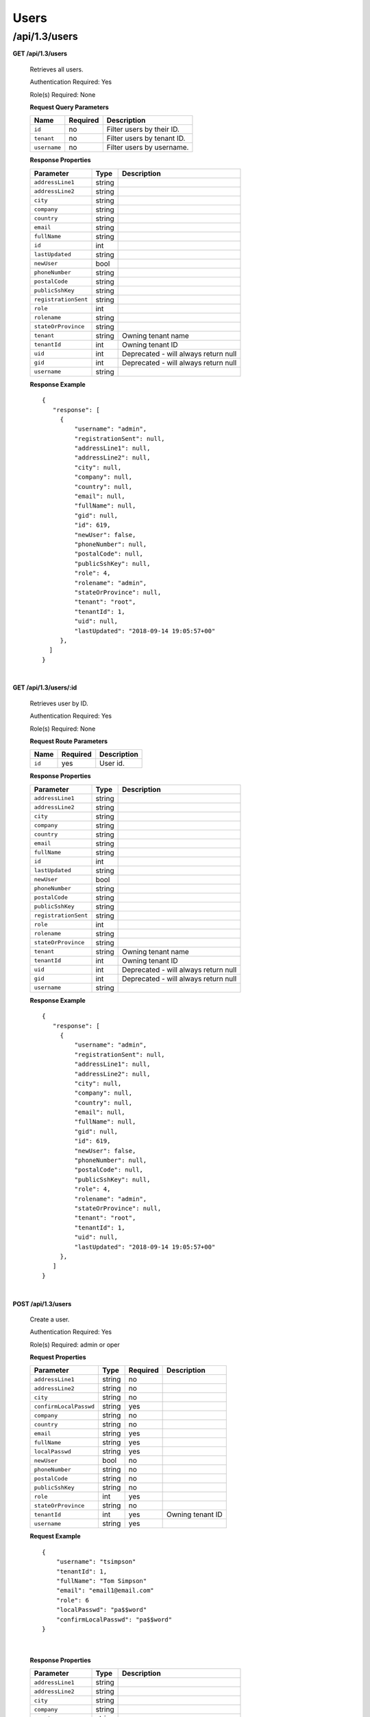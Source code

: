.. 
.. 
.. Licensed under the Apache License, Version 2.0 (the "License");
.. you may not use this file except in compliance with the License.
.. You may obtain a copy of the License at
.. 
..     http://www.apache.org/licenses/LICENSE-2.0
.. 
.. Unless required by applicable law or agreed to in writing, software
.. distributed under the License is distributed on an "AS IS" BASIS,
.. WITHOUT WARRANTIES OR CONDITIONS OF ANY KIND, either express or implied.
.. See the License for the specific language governing permissions and
.. limitations under the License.
.. 

.. _to-api-v13-users:

Users
=====

.. _to-api-v13-users-route:

/api/1.3/users
++++++++++++++

**GET /api/1.3/users**

  Retrieves all users.

  Authentication Required: Yes

  Role(s) Required: None

  **Request Query Parameters**

  +-----------------+----------+---------------------------------------------------+
  | Name            | Required | Description                                       |
  +=================+==========+===================================================+
  | ``id``          | no       | Filter users by their ID.                         |
  +-----------------+----------+---------------------------------------------------+
  | ``tenant``      | no       | Filter users by tenant ID.                        |
  +-----------------+----------+---------------------------------------------------+
  | ``username``    | no       | Filter users by username.                         |
  +-----------------+----------+---------------------------------------------------+

  **Response Properties**

  +----------------------+--------+------------------------------------------------+
  | Parameter            | Type   | Description                                    |
  +======================+========+================================================+
  | ``addressLine1``     | string |                                                |
  +----------------------+--------+------------------------------------------------+
  | ``addressLine2``     | string |                                                |
  +----------------------+--------+------------------------------------------------+
  | ``city``             | string |                                                |
  +----------------------+--------+------------------------------------------------+
  | ``company``          | string |                                                |
  +----------------------+--------+------------------------------------------------+
  | ``country``          | string |                                                |
  +----------------------+--------+------------------------------------------------+
  | ``email``            | string |                                                |
  +----------------------+--------+------------------------------------------------+
  | ``fullName``         | string |                                                |
  +----------------------+--------+------------------------------------------------+
  | ``id``               | int    |                                                |
  +----------------------+--------+------------------------------------------------+
  | ``lastUpdated``      | string |                                                |
  +----------------------+--------+------------------------------------------------+
  | ``newUser``          | bool   |                                                |
  +----------------------+--------+------------------------------------------------+
  | ``phoneNumber``      | string |                                                |
  +----------------------+--------+------------------------------------------------+
  | ``postalCode``       | string |                                                |
  +----------------------+--------+------------------------------------------------+
  | ``publicSshKey``     | string |                                                |
  +----------------------+--------+------------------------------------------------+
  | ``registrationSent`` | string |                                                |
  +----------------------+--------+------------------------------------------------+
  | ``role``             | int    |                                                |
  +----------------------+--------+------------------------------------------------+
  | ``rolename``         | string |                                                |
  +----------------------+--------+------------------------------------------------+
  | ``stateOrProvince``  | string |                                                |
  +----------------------+--------+------------------------------------------------+
  | ``tenant``           | string | Owning tenant name                             |
  +----------------------+--------+------------------------------------------------+
  | ``tenantId``         | int    | Owning tenant ID                               |
  +----------------------+--------+------------------------------------------------+
  | ``uid``              | int    | Deprecated - will always return null           |
  +----------------------+--------+------------------------------------------------+
  | ``gid``              | int    | Deprecated - will always return null           |
  +----------------------+--------+------------------------------------------------+
  | ``username``         | string |                                                |
  +----------------------+--------+------------------------------------------------+

  **Response Example** ::

   {
      "response": [
        {
            "username": "admin",
            "registrationSent": null,
            "addressLine1": null,
            "addressLine2": null,
            "city": null,
            "company": null,
            "country": null,
            "email": null,
            "fullName": null,
            "gid": null,
            "id": 619,
            "newUser": false,
            "phoneNumber": null,
            "postalCode": null,
            "publicSshKey": null,
            "role": 4,
            "rolename": "admin",
            "stateOrProvince": null,
            "tenant": "root",
            "tenantId": 1,
            "uid": null,
            "lastUpdated": "2018-09-14 19:05:57+00"
        },
     ]
   }

|


**GET /api/1.3/users/:id**

  Retrieves user by ID.

  Authentication Required: Yes

  Role(s) Required: None

  **Request Route Parameters**

  +-----------+----------+---------------------------------------------+
  |   Name    | Required |                Description                  |
  +===========+==========+=============================================+
  |   ``id``  |   yes    | User id.                                    |
  +-----------+----------+---------------------------------------------+

  **Response Properties**

  +----------------------+--------+------------------------------------------------+
  | Parameter            | Type   | Description                                    |
  +======================+========+================================================+
  | ``addressLine1``     | string |                                                |
  +----------------------+--------+------------------------------------------------+
  | ``addressLine2``     | string |                                                |
  +----------------------+--------+------------------------------------------------+
  | ``city``             | string |                                                |
  +----------------------+--------+------------------------------------------------+
  | ``company``          | string |                                                |
  +----------------------+--------+------------------------------------------------+
  | ``country``          | string |                                                |
  +----------------------+--------+------------------------------------------------+
  | ``email``            | string |                                                |
  +----------------------+--------+------------------------------------------------+
  | ``fullName``         | string |                                                |
  +----------------------+--------+------------------------------------------------+
  | ``id``               | int    |                                                |
  +----------------------+--------+------------------------------------------------+
  | ``lastUpdated``      | string |                                                |
  +----------------------+--------+------------------------------------------------+
  | ``newUser``          | bool   |                                                |
  +----------------------+--------+------------------------------------------------+
  | ``phoneNumber``      | string |                                                |
  +----------------------+--------+------------------------------------------------+
  | ``postalCode``       | string |                                                |
  +----------------------+--------+------------------------------------------------+
  | ``publicSshKey``     | string |                                                |
  +----------------------+--------+------------------------------------------------+
  | ``registrationSent`` | string |                                                |
  +----------------------+--------+------------------------------------------------+
  | ``role``             | int    |                                                |
  +----------------------+--------+------------------------------------------------+
  | ``rolename``         | string |                                                |
  +----------------------+--------+------------------------------------------------+
  | ``stateOrProvince``  | string |                                                |
  +----------------------+--------+------------------------------------------------+
  | ``tenant``           | string | Owning tenant name                             |
  +----------------------+--------+------------------------------------------------+
  | ``tenantId``         | int    | Owning tenant ID                               |
  +----------------------+--------+------------------------------------------------+
  | ``uid``              | int    | Deprecated - will always return null           |
  +----------------------+--------+------------------------------------------------+
  | ``gid``              | int    | Deprecated - will always return null           |
  +----------------------+--------+------------------------------------------------+
  | ``username``         | string |                                                |
  +----------------------+--------+------------------------------------------------+

  **Response Example** ::

   {
      "response": [
        {
            "username": "admin",
            "registrationSent": null,
            "addressLine1": null,
            "addressLine2": null,
            "city": null,
            "company": null,
            "country": null,
            "email": null,
            "fullName": null,
            "gid": null,
            "id": 619,
            "newUser": false,
            "phoneNumber": null,
            "postalCode": null,
            "publicSshKey": null,
            "role": 4,
            "rolename": "admin",
            "stateOrProvince": null,
            "tenant": "root",
            "tenantId": 1,
            "uid": null,
            "lastUpdated": "2018-09-14 19:05:57+00"
        },
      ]
   }

|


**POST /api/1.3/users**

  Create a user.

  Authentication Required: Yes

  Role(s) Required: admin or oper

  **Request Properties**

  +--------------------------+--------+----------+-------------------------------------------------+
  | Parameter                | Type   | Required | Description                                     |
  +==========================+========+==========+=================================================+
  | ``addressLine1``         | string | no       |                                                 |
  +--------------------------+--------+----------+-------------------------------------------------+
  | ``addressLine2``         | string | no       |                                                 |
  +--------------------------+--------+----------+-------------------------------------------------+
  | ``city``                 | string | no       |                                                 |
  +--------------------------+--------+----------+-------------------------------------------------+
  | ``confirmLocalPasswd``   | string | yes      |                                                 |
  +--------------------------+--------+----------+-------------------------------------------------+
  | ``company``              | string | no       |                                                 |
  +--------------------------+--------+----------+-------------------------------------------------+
  | ``country``              | string | no       |                                                 |
  +--------------------------+--------+----------+-------------------------------------------------+
  | ``email``                | string | yes      |                                                 |
  +--------------------------+--------+----------+-------------------------------------------------+
  | ``fullName``             | string | yes      |                                                 |
  +--------------------------+--------+----------+-------------------------------------------------+
  | ``localPasswd``          | string | yes      |                                                 |
  +--------------------------+--------+----------+-------------------------------------------------+
  | ``newUser``              | bool   | no       |                                                 |
  +--------------------------+--------+----------+-------------------------------------------------+
  | ``phoneNumber``          | string | no       |                                                 |
  +--------------------------+--------+----------+-------------------------------------------------+
  | ``postalCode``           | string | no       |                                                 |
  +--------------------------+--------+----------+-------------------------------------------------+
  | ``publicSshKey``         | string | no       |                                                 |
  +--------------------------+--------+----------+-------------------------------------------------+
  | ``role``                 | int    | yes      |                                                 |
  +--------------------------+--------+----------+-------------------------------------------------+
  | ``stateOrProvince``      | string | no       |                                                 |
  +--------------------------+--------+----------+-------------------------------------------------+
  | ``tenantId``             | int    | yes      | Owning tenant ID                                |
  +--------------------------+--------+----------+-------------------------------------------------+
  | ``username``             | string | yes      |                                                 |
  +--------------------------+--------+----------+-------------------------------------------------+

  **Request Example** ::
  
    {   
        "username": "tsimpson"
        "tenantId": 1,
        "fullName": "Tom Simpson"
        "email": "email1@email.com"
        "role": 6
        "localPasswd": "pa$$word"
        "confirmLocalPasswd": "pa$$word"
    }

|

  **Response Properties**

  +----------------------+--------+------------------------------------------------+
  | Parameter            | Type   | Description                                    |
  +======================+========+================================================+
  | ``addressLine1``     | string |                                                |
  +----------------------+--------+------------------------------------------------+
  | ``addressLine2``     | string |                                                |
  +----------------------+--------+------------------------------------------------+
  | ``city``             | string |                                                |
  +----------------------+--------+------------------------------------------------+
  | ``company``          | string |                                                |
  +----------------------+--------+------------------------------------------------+
  | ``country``          | string |                                                |
  +----------------------+--------+------------------------------------------------+
  | ``email``            | string |                                                |
  +----------------------+--------+------------------------------------------------+
  | ``fullName``         | string |                                                |
  +----------------------+--------+------------------------------------------------+
  | ``id``               | int    |                                                |
  +----------------------+--------+------------------------------------------------+
  | ``lastUpdated``      | string |                                                |
  +----------------------+--------+------------------------------------------------+
  | ``newUser``          | bool   |                                                |
  +----------------------+--------+------------------------------------------------+
  | ``phoneNumber``      | string |                                                |
  +----------------------+--------+------------------------------------------------+
  | ``postalCode``       | string |                                                |
  +----------------------+--------+------------------------------------------------+
  | ``publicSshKey``     | string |                                                |
  +----------------------+--------+------------------------------------------------+
  | ``registrationSent`` | string |                                                |
  +----------------------+--------+------------------------------------------------+
  | ``role``             | int    |                                                |
  +----------------------+--------+------------------------------------------------+
  | ``rolename``         | string |                                                |
  +----------------------+--------+------------------------------------------------+
  | ``stateOrProvince``  | string |                                                |
  +----------------------+--------+------------------------------------------------+
  | ``tenant``           | string | Owning tenant name                             |
  +----------------------+--------+------------------------------------------------+
  | ``tenantId``         | int    | Owning tenant ID                               |
  +----------------------+--------+------------------------------------------------+
  | ``uid``              | int    | Deprecated - will always return null           |
  +----------------------+--------+------------------------------------------------+
  | ``gid``              | int    | Deprecated - will always return null           |
  +----------------------+--------+------------------------------------------------+
  | ``username``         | string |                                                |
  +----------------------+--------+------------------------------------------------+

  **Response Example** ::
  
    {
      "alerts": [
        {
          "text": "user was created.",
          "level": "success"
        }
      ],
      "response": {
        "username": "csimpson",
        "registrationSent": null,
        "addressLine1": "blah",
        "addressLine2": "blah",
        "city": "blah",
        "company": "blah",
        "country": "blah",
        "email": "example@email.com",
        "fullName": "Charlie Simpson",
        "gid": null,
        "id": 640,
        "newUser": false,
        "phoneNumber": "blah",
        "postalCode": "blah",
        "publicSshKey": "blah",
        "role": 6,
        "rolename": "federation",
        "stateOrProvince": "blah",
        "tenant": "root",
        "tenantId": 1,
        "uid": null,
        "lastUpdated": "2018-09-14 20:57:34+00"
      }
    }

**PUT /api/1.3/users**

  Create a user.

  Authentication Required: Yes

  Role(s) Required: admin or oper

  **Request Properties**

  +--------------------------+--------+----------+-------------------------------------------------+
  | Parameter                | Type   | Required | Description                                     |
  +==========================+========+==========+=================================================+
  | ``addressLine1``         | string | no       |                                                 |
  +--------------------------+--------+----------+-------------------------------------------------+
  | ``addressLine2``         | string | no       |                                                 |
  +--------------------------+--------+----------+-------------------------------------------------+
  | ``city``                 | string | no       |                                                 |
  +--------------------------+--------+----------+-------------------------------------------------+
  | ``confirmLocalPasswd``   | string | yes      |                                                 |
  +--------------------------+--------+----------+-------------------------------------------------+
  | ``company``              | string | no       |                                                 |
  +--------------------------+--------+----------+-------------------------------------------------+
  | ``country``              | string | no       |                                                 |
  +--------------------------+--------+----------+-------------------------------------------------+
  | ``email``                | string | yes      |                                                 |
  +--------------------------+--------+----------+-------------------------------------------------+
  | ``fullName``             | string | yes      |                                                 |
  +--------------------------+--------+----------+-------------------------------------------------+
  | ``localPasswd``          | string | yes      |                                                 |
  +--------------------------+--------+----------+-------------------------------------------------+
  | ``newUser``              | bool   | no       |                                                 |
  +--------------------------+--------+----------+-------------------------------------------------+
  | ``phoneNumber``          | string | no       |                                                 |
  +--------------------------+--------+----------+-------------------------------------------------+
  | ``postalCode``           | string | no       |                                                 |
  +--------------------------+--------+----------+-------------------------------------------------+
  | ``publicSshKey``         | string | no       |                                                 |
  +--------------------------+--------+----------+-------------------------------------------------+
  | ``role``                 | int    | yes      |                                                 |
  +--------------------------+--------+----------+-------------------------------------------------+
  | ``stateOrProvince``      | string | no       |                                                 |
  +--------------------------+--------+----------+-------------------------------------------------+
  | ``tenantId``             | int    | yes      | Owning tenant ID                                |
  +--------------------------+--------+----------+-------------------------------------------------+
  | ``username``             | string | yes      |                                                 |
  +--------------------------+--------+----------+-------------------------------------------------+

  **Request Example** ::
  
    {   
        "username": "tsimpson"
        "tenantId": 1,
        "fullName": "Tom Simpson"
        "email": "email1@email.com"
        "role": 6
        "localPasswd": "pa$$word"
        "confirmLocalPasswd": "pa$$word"
    }

|

  **Response Properties**

  +----------------------+--------+------------------------------------------------+
  | Parameter            | Type   | Description                                    |
  +======================+========+================================================+
  | ``addressLine1``     | string |                                                |
  +----------------------+--------+------------------------------------------------+
  | ``addressLine2``     | string |                                                |
  +----------------------+--------+------------------------------------------------+
  | ``city``             | string |                                                |
  +----------------------+--------+------------------------------------------------+
  | ``company``          | string |                                                |
  +----------------------+--------+------------------------------------------------+
  | ``country``          | string |                                                |
  +----------------------+--------+------------------------------------------------+
  | ``email``            | string |                                                |
  +----------------------+--------+------------------------------------------------+
  | ``fullName``         | string |                                                |
  +----------------------+--------+------------------------------------------------+
  | ``id``               | int    |                                                |
  +----------------------+--------+------------------------------------------------+
  | ``lastUpdated``      | string |                                                |
  +----------------------+--------+------------------------------------------------+
  | ``newUser``          | bool   |                                                |
  +----------------------+--------+------------------------------------------------+
  | ``phoneNumber``      | string |                                                |
  +----------------------+--------+------------------------------------------------+
  | ``postalCode``       | string |                                                |
  +----------------------+--------+------------------------------------------------+
  | ``publicSshKey``     | string |                                                |
  +----------------------+--------+------------------------------------------------+
  | ``registrationSent`` | string |                                                |
  +----------------------+--------+------------------------------------------------+
  | ``role``             | int    |                                                |
  +----------------------+--------+------------------------------------------------+
  | ``rolename``         | string |                                                |
  +----------------------+--------+------------------------------------------------+
  | ``stateOrProvince``  | string |                                                |
  +----------------------+--------+------------------------------------------------+
  | ``tenant``           | string | Owning tenant name                             |
  +----------------------+--------+------------------------------------------------+
  | ``tenantId``         | int    | Owning tenant ID                               |
  +----------------------+--------+------------------------------------------------+
  | ``uid``              | int    | Deprecated - will always return null           |
  +----------------------+--------+------------------------------------------------+
  | ``gid``              | int    | Deprecated - will always return null           |
  +----------------------+--------+------------------------------------------------+
  | ``username``         | string |                                                |
  +----------------------+--------+------------------------------------------------+

  **Response Example** ::
  
    {
      "alerts": [
        {
          "text": "user was created.",
          "level": "success"
        }
      ],
      "response": {
        "username": "csimpson",
        "registrationSent": null,
        "addressLine1": "blah",
        "addressLine2": "blah",
        "city": "blah",
        "company": "blah",
        "country": "blah",
        "email": "example@email.com",
        "fullName": "Charlie Simpson",
        "gid": null,
        "id": 640,
        "newUser": false,
        "phoneNumber": "blah",
        "postalCode": "blah",
        "publicSshKey": "blah",
        "role": 6,
        "rolename": "federation",
        "stateOrProvince": "blah",
        "tenant": "root",
        "tenantId": 1,
        "uid": null,
        "lastUpdated": "2018-09-14 20:57:34+00"
      }
    }
|


**POST /api/1.3/users/register**

  Register a user and send registration email.

  Authentication Required: Yes

  Role(s) Required: Admin or Operations

  **Request Properties**

  +-------------------------+--------+----------+-------------------------------------------------+
  | Parameter               | Type   | Required | Description                                     |
  +=========================+========+==========+=================================================+
  | ``email``               | string | yes      | Email address of the new user.                  |
  +-------------------------+--------+----------+-------------------------------------------------+
  | ``role``                |  int   | yes      | Role ID of the new user.                        |
  +-------------------------+--------+----------+-------------------------------------------------+
  | ``tenantId``            |  int   | yes      | Tenant ID of the new user.                      |
  +-------------------------+--------+----------+-------------------------------------------------+


  **Request Example** ::

    {
        "email": "foo@bar.com"
        "role": 1,
        "tenantId": 1
    }

|

  **Response Example** ::

    {
    	"alerts": [
             {
                 "level":"success",
                 "text":"Sent user registration to foo@bar.com with the following permissions [ role: admin | tenant: root ]"
             }
         ]
     }

|

**GET /api/1.3/users/:id/deliveryservices**

  Retrieves all delivery services assigned to the user. See also `Using Traffic Ops - Delivery Service <http://trafficcontrol.apache.org/docs/latest/admin/traffic_ops_using.html#delivery-service>`_.

  Authentication Required: Yes

  Role(s) Required: None

  **Request Route Parameters**

  +-----------------+----------+---------------------------------------------------+
  | Name            | Required | Description                                       |
  +=================+==========+===================================================+
  | ``id``          | yes      | User ID.                                          |
  +-----------------+----------+---------------------------------------------------+


  **Response Properties**

  +--------------------------+--------+--------------------------------------------------------------------------------------------------------------------------------------+
  |        Parameter         |  Type  |                                                             Description                                                              |
  +==========================+========+======================================================================================================================================+
  | ``active``               |  bool  | true if active, false if inactive.                                                                                                   |
  +--------------------------+--------+--------------------------------------------------------------------------------------------------------------------------------------+
  | ``cacheurl``             | string | Cache URL rule to apply to this delivery service.                                                                                    |
  +--------------------------+--------+--------------------------------------------------------------------------------------------------------------------------------------+
  | ``ccrDnsTtl``            | string | The TTL of the DNS response for A or AAAA queries requesting the IP address of the tr. host.                                         |
  +--------------------------+--------+--------------------------------------------------------------------------------------------------------------------------------------+
  | ``cdnId``                | string | Id of the CDN to which the delivery service belongs to.                                                                              |
  +--------------------------+--------+--------------------------------------------------------------------------------------------------------------------------------------+
  | ``cdnName``              | string | Name of the CDN to which the delivery service belongs to.                                                                            |
  +--------------------------+--------+--------------------------------------------------------------------------------------------------------------------------------------+
  | ``checkPath``            | string | The path portion of the URL to check this deliveryservice for health.                                                                |
  +--------------------------+--------+--------------------------------------------------------------------------------------------------------------------------------------+
  | ``deepCachingType``      | string | When to do Deep Caching for this Delivery Service:                                                                                   |
  |                          |        |                                                                                                                                      |
  |                          |        | - NEVER (default)                                                                                                                    |
  |                          |        | - ALWAYS                                                                                                                             |
  +--------------------------+--------+--------------------------------------------------------------------------------------------------------------------------------------+
  | ``displayName``          | string | The display name of the delivery service.                                                                                            |
  +--------------------------+--------+--------------------------------------------------------------------------------------------------------------------------------------+
  | ``dnsBypassIp``          | string | The IPv4 IP to use for bypass on a DNS deliveryservice  - bypass starts when serving more than the                                   |
  |                          |        | globalMaxMbps traffic on this deliveryservice.                                                                                       |
  +--------------------------+--------+--------------------------------------------------------------------------------------------------------------------------------------+
  | ``dnsBypassIp6``         | string | The IPv6 IP to use for bypass on a DNS deliveryservice - bypass starts when serving more than the                                    |
  |                          |        | globalMaxMbps traffic on this deliveryservice.                                                                                       |
  +--------------------------+--------+--------------------------------------------------------------------------------------------------------------------------------------+
  | ``dnsBypassTtl``         | string | The TTL of the DNS bypass response.                                                                                                  |
  +--------------------------+--------+--------------------------------------------------------------------------------------------------------------------------------------+
  | ``dscp``                 | string | The Differentiated Services Code Point (DSCP) with which to mark downstream (EDGE ->  customer) traffic.                             |
  +--------------------------+--------+--------------------------------------------------------------------------------------------------------------------------------------+
  | ``edgeHeaderRewrite``    | string | The EDGE header rewrite actions to perform.                                                                                          |
  +--------------------------+--------+--------------------------------------------------------------------------------------------------------------------------------------+
  | ``geoLimitRedirectUrl``  | string |                                                                                                                                      |
  +--------------------------+--------+--------------------------------------------------------------------------------------------------------------------------------------+
  | ``geoLimit``             | string | - 0: None - no limitations                                                                                                           |
  |                          |        | - 1: Only route on CZF file hit                                                                                                      |
  |                          |        | - 2: Only route on CZF hit or when from USA                                                                                          |
  |                          |        |                                                                                                                                      |
  |                          |        | Note that this does not prevent access to content or makes content secure; it just prevents                                          |
  |                          |        | routing to the content by Traffic Router.                                                                                            |
  +--------------------------+--------+--------------------------------------------------------------------------------------------------------------------------------------+
  | ``geoLimitCountries``    | string |                                                                                                                                      |
  +--------------------------+--------+--------------------------------------------------------------------------------------------------------------------------------------+
  | ``geoProvider``          | string |                                                                                                                                      |
  +--------------------------+--------+--------------------------------------------------------------------------------------------------------------------------------------+
  | ``globalMaxMbps``        | string | The maximum global bandwidth allowed on this deliveryservice. If exceeded, the traffic routes to the                                 |
  |                          |        | dnsByPassIp* for DNS deliveryservices and to the httpBypassFqdn for HTTP deliveryservices.                                           |
  +--------------------------+--------+--------------------------------------------------------------------------------------------------------------------------------------+
  | ``globalMaxTps``         | string | The maximum global transactions per second allowed on this deliveryservice. When this is exceeded                                    |
  |                          |        | traffic will be sent to the dnsByPassIp* for DNS deliveryservices and to the httpBypassFqdn for                                      |
  |                          |        | HTTP deliveryservices                                                                                                                |
  +--------------------------+--------+--------------------------------------------------------------------------------------------------------------------------------------+
  | ``httpBypassFqdn``       | string | The HTTP destination to use for bypass on an HTTP deliveryservice - bypass starts when serving more than the                         |
  |                          |        | globalMaxMbps traffic on this deliveryservice.                                                                                       |
  +--------------------------+--------+--------------------------------------------------------------------------------------------------------------------------------------+
  | ``id``                   | string | The deliveryservice id (database row number).                                                                                        |
  +--------------------------+--------+--------------------------------------------------------------------------------------------------------------------------------------+
  | ``infoUrl``              | string | Use this to add a URL that points to more information about that deliveryservice.                                                    |
  +--------------------------+--------+--------------------------------------------------------------------------------------------------------------------------------------+
  | ``initialDispersion``    | string |                                                                                                                                      |
  +--------------------------+--------+--------------------------------------------------------------------------------------------------------------------------------------+
  | ``ipv6RoutingEnabled``   |  bool  | false: send IPv4 address of Traffic Router to client on HTTP type del.                                                               |
  +--------------------------+--------+--------------------------------------------------------------------------------------------------------------------------------------+
  | ``lastUpdated``          | string |                                                                                                                                      |
  +--------------------------+--------+--------------------------------------------------------------------------------------------------------------------------------------+
  | ``logsEnabled``          |  bool  |                                                                                                                                      |
  +--------------------------+--------+--------------------------------------------------------------------------------------------------------------------------------------+
  | ``longDesc``             | string | Description field 1.                                                                                                                 |
  +--------------------------+--------+--------------------------------------------------------------------------------------------------------------------------------------+
  | ``longDesc1``            | string | Description field 2.                                                                                                                 |
  +--------------------------+--------+--------------------------------------------------------------------------------------------------------------------------------------+
  | ``longDesc2``            | string | Description field 2.                                                                                                                 |
  +--------------------------+--------+--------------------------------------------------------------------------------------------------------------------------------------+
  | ``>>type``               | string | The type of MatchList (one of :ref:to-api-v11-types use_in_table='regex').                                                           |
  +--------------------------+--------+--------------------------------------------------------------------------------------------------------------------------------------+
  | ``>>setNumber``          | string | The set Number of the matchList.                                                                                                     |
  +--------------------------+--------+--------------------------------------------------------------------------------------------------------------------------------------+
  | ``>>pattern``            | string | The regexp for the matchList.                                                                                                        |
  +--------------------------+--------+--------------------------------------------------------------------------------------------------------------------------------------+
  | ``maxDnsAnswers``        | string | The maximum number of IPs to put in a A/AAAA response for a DNS deliveryservice (0 means all                                         |
  |                          |        | available).                                                                                                                          |
  +--------------------------+--------+--------------------------------------------------------------------------------------------------------------------------------------+
  | ``midHeaderRewrite``     | string | The MID header rewrite actions to perform.                                                                                           |
  +--------------------------+--------+--------------------------------------------------------------------------------------------------------------------------------------+
  | ``missLat``              | string | The latitude to use when the client cannot be found in the CZF or the Geo lookup.                                                    |
  +--------------------------+--------+--------------------------------------------------------------------------------------------------------------------------------------+
  | ``missLong``             | string | The longitude to use when the client cannot be found in the CZF or the Geo lookup.                                                   |
  +--------------------------+--------+--------------------------------------------------------------------------------------------------------------------------------------+
  | ``multiSiteOrigin``      |  bool  | Is the Multi Site Origin feature enabled for this delivery service (0=false, 1=true). See :ref:`rl-multi-site-origin`                |
  +--------------------------+--------+--------------------------------------------------------------------------------------------------------------------------------------+
  | ``multiSiteOriginAlgor`` |  bool  | Is the Multi Site Origin feature enabled for this delivery service (0=false, 1=true). See :ref:`rl-multi-site-origin`                |
  +--------------------------+--------+--------------------------------------------------------------------------------------------------------------------------------------+
  | ``orgServerFqdn``        | string | The origin server base URL (FQDN when used in this instance, includes the                                                            |
  |                          |        | protocol (http:// or https://) for use in retrieving content from the origin server.                                                 |
  +--------------------------+--------+--------------------------------------------------------------------------------------------------------------------------------------+
  | ``originShield``         | string |                                                                                                                                      |
  +--------------------------+--------+--------------------------------------------------------------------------------------------------------------------------------------+
  | ``profileDescription``   | string | The description of the Traffic Router Profile with which this deliveryservice is associated.                                         |
  +--------------------------+--------+--------------------------------------------------------------------------------------------------------------------------------------+
  | ``profileId``            | string | The id of the Traffic Router Profile with which this deliveryservice is associated.                                                  |
  +--------------------------+--------+--------------------------------------------------------------------------------------------------------------------------------------+
  | ``profileName``          | string | The name of the Traffic Router Profile with which this deliveryservice is associated.                                                |
  +--------------------------+--------+--------------------------------------------------------------------------------------------------------------------------------------+
  | ``protocol``             | string | - 0: serve with http:// at EDGE                                                                                                      |
  |                          |        | - 1: serve with https:// at EDGE                                                                                                     |
  |                          |        | - 2: serve with both http:// and https:// at EDGE                                                                                    |
  +--------------------------+--------+--------------------------------------------------------------------------------------------------------------------------------------+
  | ``qstringIgnore``        | string | - 0: no special query string handling; it is for use in the cache-key and pass up to origin.                                         |
  |                          |        | - 1: ignore query string in cache-key, but pass it up to parent and or origin.                                                       |
  |                          |        | - 2: drop query string at edge, and do not use it in the cache-key.                                                                  |
  +--------------------------+--------+--------------------------------------------------------------------------------------------------------------------------------------+
  | ``rangeRequestHandling`` | string | How to treat range requests:                                                                                                         |
  |                          |        |                                                                                                                                      |
  |                          |        | - 0 Do not cache (ranges requested from files taht are already cached due to a non range request will be a HIT)                      |
  |                          |        | - 1 Use the `background_fetch <https://docs.trafficserver.apache.org/en/latest/reference/plugins/background_fetch.en.html>`_ plugin. |
  |                          |        | - 2 Use the cache_range_requests plugin.                                                                                             |
  +--------------------------+--------+--------------------------------------------------------------------------------------------------------------------------------------+
  | ``regexRemap``           | string | Regex Remap rule to apply to this delivery service at the Edge tier.                                                                 |
  +--------------------------+--------+--------------------------------------------------------------------------------------------------------------------------------------+
  | ``regionalGeoBlocking``  |  bool  | Regex Remap rule to apply to this delivery service at the Edge tier.                                                                 |
  +--------------------------+--------+--------------------------------------------------------------------------------------------------------------------------------------+
  | ``remapText``            | string | Additional raw remap line text.                                                                                                      |
  +--------------------------+--------+--------------------------------------------------------------------------------------------------------------------------------------+
  | ``routingName``          | string | The routing name of this deliveryservice.                                                                                            |
  +--------------------------+--------+--------------------------------------------------------------------------------------------------------------------------------------+
  | ``signed``               |  bool  | - false: token based auth (see :ref:token-based-auth) is not enabled for this deliveryservice.                                       |
  |                          |        | - true: token based auth is enabled for this deliveryservice.                                                                        |
  +--------------------------+--------+--------------------------------------------------------------------------------------------------------------------------------------+
  | ``sslKeyVersion``        | string |                                                                                                                                      |
  +--------------------------+--------+--------------------------------------------------------------------------------------------------------------------------------------+
  | ``tenant``               | string | Owning tenant name.                                                                                                                  |
  +--------------------------+--------+--------------------------------------------------------------------------------------------------------------------------------------+
  | ``tenantId``             | int    | Owning tenant ID.                                                                                                                    |
  +--------------------------+--------+--------------------------------------------------------------------------------------------------------------------------------------+
  | ``trRequestHeaders``     | string | List of header keys separated by ``__RETURN__``. Listed headers will be included in TR access log entries under the "rh=" token.     |
  +--------------------------+--------+--------------------------------------------------------------------------------------------------------------------------------------+
  | ``trResponseHeaders``    | string | List of header ``name:value`` pairs separated by ``__RETURN__``. Listed pairs will be included in all TR HTTP responses.             |
  +--------------------------+--------+--------------------------------------------------------------------------------------------------------------------------------------+
  | ``type``                 | string | The type of this deliveryservice (one of :ref:to-api-v11-types use_in_table='deliveryservice').                                      |
  +--------------------------+--------+--------------------------------------------------------------------------------------------------------------------------------------+
  | ``typeId``               | string | The type of this deliveryservice (one of :ref:to-api-v11-types use_in_table='deliveryservice').                                      |
  +--------------------------+--------+--------------------------------------------------------------------------------------------------------------------------------------+
  | ``xmlId``                | string | Unique string that describes this deliveryservice.                                                                                   |
  +--------------------------+--------+--------------------------------------------------------------------------------------------------------------------------------------+

  **Response Example** ::

    {
      "response": [
        {
            "active": true,
            "cacheurl": null,
            "ccrDnsTtl": "3600",
            "cdnId": "2",
            "cdnName": "over-the-top",
            "checkPath": "",
            "deepCachingType": "NEVER",
            "displayName": "My Cool Delivery Service",
            "dnsBypassCname": "",
            "dnsBypassIp": "",
            "dnsBypassIp6": "",
            "dnsBypassTtl": "30",
            "dscp": "40",
            "edgeHeaderRewrite": null,
            "exampleURLs": [
                "http://foo.foo-ds.foo.bar.net"
            ],
            "geoLimit": "0",
            "geoLimitCountries": null,
            "geoLimitRedirectURL": null,
            "geoProvider": "0",
            "globalMaxMbps": null,
            "globalMaxTps": "0",
            "httpBypassFqdn": "",
            "id": "442",
            "infoUrl": "",
            "initialDispersion": "1",
            "ipv6RoutingEnabled": true,
            "lastUpdated": "2016-01-26 08:49:35",
            "logsEnabled": false,
            "longDesc": "",
            "longDesc1": "",
            "longDesc2": "",
            "matchList": [
                {
                    "pattern": ".*\\.foo-ds\\..*",
                    "setNumber": "0",
                    "type": "HOST_REGEXP"
                }
            ],
            "maxDnsAnswers": "0",
            "midHeaderRewrite": null,
            "missLat": "41.881944",
            "missLong": "-87.627778",
            "multiSiteOrigin": false,
            "multiSiteOriginAlgorithm": null,
            "orgServerFqdn": "http://baz.boo.net",
            "originShield": null,
            "profileDescription": "Content Router for over-the-top",
            "profileId": "5",
            "profileName": "ROUTER_TOP",
            "protocol": "0",
            "qstringIgnore": "1",
            "rangeRequestHandling": "0",
            "regexRemap": null,
            "regionalGeoBlocking": false,
            "remapText": null,
            "routingName": "foo",
            "signed": false,
            "sslKeyVersion": "0",
            "tenant": "root",
            "tenantId": 1,
            "trRequestHeaders": null,
            "trResponseHeaders": "Access-Control-Allow-Origin: *",
            "type": "HTTP",
            "typeId": "8",
            "xmlId": "foo-ds"
        },
        { .. },
        { .. }
      ]
    }

|


**GET /api/1.3/user/current**

  Retrieves the profile for the authenticated user.

  Authentication Required: Yes

  Role(s) Required: None

  **Response Properties**

  +----------------------+--------+------------------------------------------------+
  | Parameter            | Type   | Description                                    |
  +======================+========+================================================+
  | ``addressLine1``     | string |                                                |
  +----------------------+--------+------------------------------------------------+
  | ``addressLine2``     | string |                                                |
  +----------------------+--------+------------------------------------------------+
  | ``city``             | string |                                                |
  +----------------------+--------+------------------------------------------------+
  | ``company``          | string |                                                |
  +----------------------+--------+------------------------------------------------+
  | ``country``          | string |                                                |
  +----------------------+--------+------------------------------------------------+
  | ``email``            | string |                                                |
  +----------------------+--------+------------------------------------------------+
  | ``fullName``         | string |                                                |
  +----------------------+--------+------------------------------------------------+
  | ``id``               | int    |                                                |
  +----------------------+--------+------------------------------------------------+
  | ``lastUpdated``      | string |                                                |
  +----------------------+--------+------------------------------------------------+
  | ``newUser``          | bool   |                                                |
  +----------------------+--------+------------------------------------------------+
  | ``phoneNumber``      | string |                                                |
  +----------------------+--------+------------------------------------------------+
  | ``postalCode``       | string |                                                |
  +----------------------+--------+------------------------------------------------+
  | ``publicSshKey``     | string |                                                |
  +----------------------+--------+------------------------------------------------+
  | ``role``             | int    |                                                |
  +----------------------+--------+------------------------------------------------+
  | ``rolename``         | string |                                                |
  +----------------------+--------+------------------------------------------------+
  | ``stateOrProvince``  | string |                                                |
  +----------------------+--------+------------------------------------------------+
  | ``tenant``           | string | Owning tenant name                             |
  +----------------------+--------+------------------------------------------------+
  | ``tenantId``         | int    | Owning tenant ID                               |
  +----------------------+--------+------------------------------------------------+
  | ``uid``              | int    | Deprecated - will always return null           |
  +----------------------+--------+------------------------------------------------+
  | ``gid``              | int    | Deprecated - will always return null           |
  +----------------------+--------+------------------------------------------------+
  | ``username``         | string |                                                |
  +----------------------+--------+------------------------------------------------+
  | ``localUser``        | bool   |                                                |
  +----------------------+--------+------------------------------------------------+

  **Response Example** ::

    {
        "response": {
            "email": "email@email.com",
            "city": null,
            "id": 50,
            "phoneNumber": null,
            "company": null,
            "country": null,
            "fullName": "Tom Callahan",
            "localUser": true,
            "uid": null,
            "stateOrProvince": null,
            "username": "tommyboy",
            "newUser": false,
            "addressLine2": null,
            "role": 6,
            "rolename": "federation",
            "addressLine1": null,
            "gid": null,
            "postalCode": null,
            "tenant": "root",
            "tenantId": 1
        }
    }

|
  
**PUT /api/1.3/user/current**

  Updates the date for the authenticated user.

  Authentication Required: Yes

  Role(s) Required: None

  **Request Properties**

  +----------------------+--------+------------------------------------------------+
  | Parameter            | Type   | Description                                    |
  +======================+========+================================================+
  | ``addressLine1``     | string |                                                |
  +----------------------+--------+------------------------------------------------+
  | ``addressLine2``     | string |                                                |
  +----------------------+--------+------------------------------------------------+
  | ``city``             | string |                                                |
  +----------------------+--------+------------------------------------------------+
  | ``company``          | string |                                                |
  +----------------------+--------+------------------------------------------------+
  | ``country``          | string |                                                |
  +----------------------+--------+------------------------------------------------+
  | ``email``            | string |                                                |
  +----------------------+--------+------------------------------------------------+
  | ``fullName``         | string |                                                |
  +----------------------+--------+------------------------------------------------+
  | ``newUser``          | bool   |                                                |
  +----------------------+--------+------------------------------------------------+
  | ``phoneNumber``      | string |                                                |
  +----------------------+--------+------------------------------------------------+
  | ``postalCode``       | string |                                                |
  +----------------------+--------+------------------------------------------------+
  | ``publicSshKey``     | string |                                                |
  +----------------------+--------+------------------------------------------------+
  | ``role``             | int    |                                                |
  +----------------------+--------+------------------------------------------------+
  | ``stateOrProvince``  | string |                                                |
  +----------------------+--------+------------------------------------------------+
  | ``tenantId``         | int    | Owning tenant ID                               |
  +----------------------+--------+------------------------------------------------+
  | ``username``         | string |                                                |
  +----------------------+--------+------------------------------------------------+
  | ``localUser``        | bool   |                                                |
  +----------------------+--------+------------------------------------------------+

  **Request Example** ::

    {
        "user": {
            "email": null,
            "city": null,
            "id": null,
            "phoneNumber": null,
            "company": null,
            "country": null,
            "fullName": null,
            "localUser": true,
            "uid": null,
            "stateOrProvince": null,
            "username": "tommyboy",
            "newUser": false,
            "addressLine2": null,
            "role": 4,
            "rolename": "admin",
            "addressLine1": null,
            "gid": null,
            "postalCode": null,
            "tenant": "root",
            "tenantId": 1,

        }
    }

|

  **Response Properties**

  +-------------+--------+----------------------------------+
  |  Parameter  |  Type  |           Description            |
  +=============+========+==================================+
  | ``alerts``  | array  | A collection of alert messages.  |
  +-------------+--------+----------------------------------+
  | ``>level``  | string | Success, info, warning or error. |
  +-------------+--------+----------------------------------+
  | ``>text``   | string | Alert message.                   |
  +-------------+--------+----------------------------------+
  | ``version`` | string |                                  |
  +-------------+--------+----------------------------------+

  **Response Example** ::

    {
        "alerts": [
            {
                "level": "success",
                "text": "UserProfile was successfully updated."
            }
        ]
    }

|

**GET /api/1.3/user/current/jobs.json**

  Retrieves the user's list of jobs.

  Authentication Required: Yes

  Role(s) Required: None

  **Request Query Parameters**

  +--------------+----------+----------------------------------------+
  |    Name      | Required |              Description               |
  +==============+==========+========================================+
  | ``keyword``  | no       | PURGE                                  |
  +--------------+----------+----------------------------------------+

  **Response Properties**

  +----------------------+--------+------------------------------------------------+
  | Parameter            | Type   | Description                                    |
  +======================+========+================================================+
  | ``keyword``          | string |                                                |
  +----------------------+--------+------------------------------------------------+
  | ``objectName``       | string |                                                |
  +----------------------+--------+------------------------------------------------+
  | ``assetUrl``         | string |                                                |
  +----------------------+--------+------------------------------------------------+
  | ``assetType``        | string |                                                |
  +----------------------+--------+------------------------------------------------+
  | ``status``           | string |                                                |
  +----------------------+--------+------------------------------------------------+
  | ``dsId``             | string |                                                |
  +----------------------+--------+------------------------------------------------+
  | ``dsXmlId``          | string |                                                |
  +----------------------+--------+------------------------------------------------+
  | ``username``         | boolean|                                                |
  +----------------------+--------+------------------------------------------------+
  | ``parameters``       | string |                                                |
  +----------------------+--------+------------------------------------------------+
  | ``enteredTime``      | string |                                                |
  +----------------------+--------+------------------------------------------------+
  | ``objectType``       | string |                                                |
  +----------------------+--------+------------------------------------------------+
  | ``agent``            | string |                                                |
  +----------------------+--------+------------------------------------------------+
  | ``id``               | string |                                                |
  +----------------------+--------+------------------------------------------------+
  | ``startTime``        | string |                                                |
  +----------------------+--------+------------------------------------------------+

  **Response Example**
  ::

    {
     "response": [
        {
           "id": "1",
           "keyword": "PURGE",
           "objectName": null,
           "assetUrl": "",
           "assetType": "file",
           "status": "PENDING",
           "dsId": "9999",
           "dsXmlId": "ds-xml-id",
           "username": "peewee",
           "parameters": "TTL:56h",
           "enteredTime": "2015-01-21 18:00:16",
           "objectType": null,
           "agent": "",
           "startTime": "2015-01-21 10:45:38"
        }
     ]
    }

|

**POST/api/1.3/user/current/jobs**

Invalidating content on the CDN is sometimes necessary when the origin was mis-configured and something is cached in the CDN that needs to be removed. Given the size of a typical Traffic Control CDN and the amount of content that can be cached in it, removing the content from all the caches may take a long time. To speed up content invalidation, Traffic Ops will not try to remove the content from the caches, but it makes the content inaccessible using the *regex_revalidate* ATS plugin. This forces a *revalidation* of the content, rather than a new get.

.. Note:: This method forces a HTTP *revalidation* of the content, and not a new *GET* - the origin needs to support revalidation according to the HTTP/1.2 specification, and send a ``200 OK`` or ``304 Not Modified`` as applicable.

Authentication Required: Yes

Role(s) Required: None

  **Request Properties**

  +----------------------+--------+------------------------------------------------+
  | Parameter            | Type   | Description                                    |
  +======================+========+================================================+
  | ``dsId``             | string | Unique Delivery Service ID                     |
  +----------------------+--------+------------------------------------------------+
  | ``regex``            | string | Path Regex this should be a                    |
  |                      |        | `PCRE <http://www.pcre.org/>`_ compatible      |
  |                      |        | regular expression for the path to match for   |
  |                      |        | forcing the revalidation. Be careful to only   |
  |                      |        | match on the content you need to remove -      |
  |                      |        | revalidation is an expensive operation for     |
  |                      |        | many origins, and a simple ``/.*`` can cause   |
  |                      |        | an overload condition of the origin.           |
  +----------------------+--------+------------------------------------------------+
  | ``startTime``        | string | Start Time is the time when the revalidation   |
  |                      |        | rule will be made active. Populate             |
  |                      |        | with the current time to schedule ASAP. This   |
  |                      |        | value cannot be more than 2 days before now.   |
  +----------------------+--------+------------------------------------------------+
  | ``ttl``              | int    | Time To Live is how long the revalidation rule |
  |                      |        | will be active for in hours. It usually makes  |
  |                      |        | sense to make this the same as the             |
  |                      |        | ``Cache-Control`` header from the origin which |
  |                      |        | sets the object time to live in cache          |
  |                      |        | (by ``max-age`` or ``Expires``). Entering a    |
  |                      |        | longer TTL here will make the caches do        |
  |                      |        | unnecessary work.                              |
  +----------------------+--------+------------------------------------------------+

  **Request Example** ::

    {
        "dsId": "9999",
        "regex": "/path/to/content.jpg",
        "startTime": "2015-01-27 11:08:37",
        "ttl": 54
    }

|

  **Response Properties**

  +-------------+--------+----------------------------------+
  |  Parameter  |  Type  |           Description            |
  +=============+========+==================================+
  | ``alerts``  | array  | A collection of alert messages.  |
  +-------------+--------+----------------------------------+
  | ``>level``  | string | Success, info, warning or error. |
  +-------------+--------+----------------------------------+
  | ``>text``   | string | Alert message.                   |
  +-------------+--------+----------------------------------+

  **Response Example** ::

    {
        "alerts": [
            { 
                "level": "success",
                "text": "Successfully created purge job for: ."
            }
        ]
    }


|

**POST /api/1.3/user/login**

  Authentication of a user using username and password. Traffic Ops will send back a session cookie.

  Authentication Required: No

  Role(s) Required: None

  **Request Properties**

  +----------------------+--------+------------------------------------------------+
  | Parameter            | Type   | Description                                    |
  +======================+========+================================================+
  | ``u``                 | string | username                                       |
  +----------------------+--------+------------------------------------------------+
  | ``p``                 | string | password                                       |
  +----------------------+--------+------------------------------------------------+

  **Request Example** ::

    {
       "u": "username",
       "p": "password"
    }

|

  **Response Properties**

  +-------------+--------+----------------------------------+
  |  Parameter  |  Type  |           Description            |
  +=============+========+==================================+
  | ``alerts``  | array  | A collection of alert messages.  |
  +-------------+--------+----------------------------------+
  | ``>level``  | string | Success, info, warning or error. |
  +-------------+--------+----------------------------------+
  | ``>text``   | string | Alert message.                   |
  +-------------+--------+----------------------------------+

  **Response Example** ::

   {
     "alerts": [
        {
           "level": "success",
           "text": "Successfully logged in."
        }
     ]
    }

|

**GET /api/1.3/user/:id/deliveryservices/available**

  Authentication Required: Yes

  Role(s) Required: None

  **Request Route Parameters**

  +-----------------+----------+---------------------------------------------------+
  | Name            | Required | Description                                       |
  +=================+==========+===================================================+
  | ``id``          | yes      |                                                   |
  +-----------------+----------+---------------------------------------------------+

  **Response Properties**

  +----------------------+--------+------------------------------------------------+
  | Parameter            | Type   | Description                                    |
  +======================+========+================================================+
  | ``id``                | string |                                                |
  +----------------------+--------+------------------------------------------------+
  | ``displayName``       | string |                                                |
  +----------------------+--------+------------------------------------------------+
  | ``xmlId``             | string |                                                |
  +----------------------+--------+------------------------------------------------+

  **Response Example** ::


    {
     "response": [
        {
           "id": "90",
           "displayName": "Foo Bar DS",
           "xmlId": "foo-bar"
        },
        {
           "id": "92",
           "displayName": "Foo Baz DS",
           "xmlId": "foo-baz"
        }
     ]
    }

|

**POST /api/1.3/user/login/token**

  Authentication of a user using a token.

  Authentication Required: No

  Role(s) Required: None

  **Request Properties**

  +----------------------+--------+------------------------------------------------+
  | Parameter            | Type   | Description                                    |
  +======================+========+================================================+
  | ``t``                 | string | token-value                                    |
  +----------------------+--------+------------------------------------------------+

  **Request Example** ::

    {
       "t": "token-value"
    }

|

  **Response Properties**

  +-------------+--------+-------------+
  |  Parameter  |  Type  | Description |
  +=============+========+=============+
  | ``alerts``  | array  |             |
  +-------------+--------+-------------+
  | ``>level``  | string |             |
  +-------------+--------+-------------+
  | ``>text``   | string |             |
  +-------------+--------+-------------+

  **Response Example** ::

    {
     "alerts": [
        {
           "level": "error",
           "text": "Unauthorized, please log in."
        }
     ]
    }


|


**POST /api/1.3/user/logout**

  User logout. Invalidates the session cookie.

  Authentication Required: Yes

  Role(s) Required: None

  **Response Properties**

  +----------------------+--------+------------------------------------------------+
  | Parameter            | Type   | Description                                    |
  +======================+========+================================================+
  | ``alerts``            | array  |                                                |
  +----------------------+--------+------------------------------------------------+
  | * ``level``           | string |                                                |
  +----------------------+--------+------------------------------------------------+
  | * ``text``            | string |                                                |
  +----------------------+--------+------------------------------------------------+

  **Response Example**
  ::

    {
     "alerts": [
        {
           "level": "success",
           "text": "You are logged out."
        }
     ]
    }


|

**POST /api/1.3/user/reset_password**

  Reset user password.

  Authentication Required: No

  Role(s) Required: None

  **Request Properties**

  +----------------------+--------+------------------------------------------------+
  | Parameter            | Type   | Description                                    |
  +======================+========+================================================+
  | ``email``            | string | The email address of the user to initiate      |
  |                      |        | password reset.                                |
  +----------------------+--------+------------------------------------------------+

  **Request Example**
  ::

    {
     "email": "email@email.com"
    }

|

  **Response Properties**

  +----------------------+--------+------------------------------------------------+
  | Parameter            | Type   | Description                                    |
  +======================+========+================================================+
  | ``alerts``            | array  | A collection of alert messages.                |
  +----------------------+--------+------------------------------------------------+
  | * ``level``           | string | Success, info, warning or error.               |
  +----------------------+--------+------------------------------------------------+
  | * ``text``            | string | Alert message.                                 |
  +----------------------+--------+------------------------------------------------+

  **Response Example** ::

    {
     "alerts": [
        {
           "level": "success",
           "text": "Successfully sent password reset to email 'email@email.com'"
        }
     ]
    }

|
  
